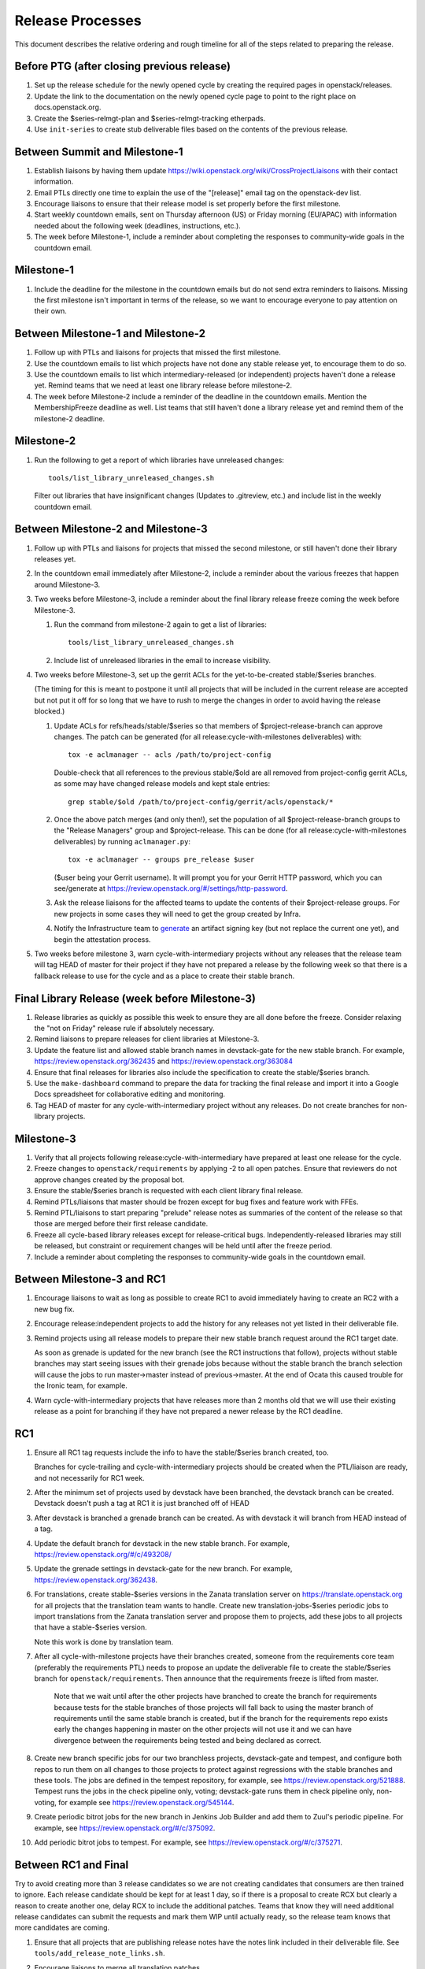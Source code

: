 ===================
 Release Processes
===================

This document describes the relative ordering and rough timeline for
all of the steps related to preparing the release.

Before PTG (after closing previous release)
===========================================

1. Set up the release schedule for the newly opened cycle by creating
   the required pages in openstack/releases.

2. Update the link to the documentation on the newly opened cycle page
   to point to the right place on docs.openstack.org.

3. Create the $series-relmgt-plan and $series-relmgt-tracking
   etherpads.

4. Use ``init-series`` to create stub deliverable files based on the
   contents of the previous release.

Between Summit and Milestone-1
==============================

1. Establish liaisons by having them update
   https://wiki.openstack.org/wiki/CrossProjectLiaisons with their
   contact information.

2. Email PTLs directly one time to explain the use of the "[release]"
   email tag on the openstack-dev list.

3. Encourage liaisons to ensure that their release model is set
   properly before the first milestone.

4. Start weekly countdown emails, sent on Thursday afternoon (US)
   or Friday morning (EU/APAC) with information needed about the
   following week (deadlines, instructions, etc.).

5. The week before Milestone-1, include a reminder about completing
   the responses to community-wide goals in the countdown email.

Milestone-1
===========

1. Include the deadline for the milestone in the countdown emails but
   do not send extra reminders to liaisons. Missing the first
   milestone isn't important in terms of the release, so we want to
   encourage everyone to pay attention on their own.

Between Milestone-1 and Milestone-2
===================================

1. Follow up with PTLs and liaisons for projects that missed the first
   milestone.

2. Use the countdown emails to list which projects have not done any
   stable release yet, to encourage them to do so.

3. Use the countdown emails to list which intermediary-released (or
   independent) projects haven't done a release yet. Remind teams that
   we need at least one library release before milestone-2.

4. The week before Milestone-2 include a reminder of the deadline in
   the countdown emails. Mention the MembershipFreeze deadline as well.
   List teams that still haven't done a library release yet and remind
   them of the milestone-2 deadline.

Milestone-2
===========

1. Run the following to get a report of which libraries have unreleased
   changes::

     tools/list_library_unreleased_changes.sh

   Filter out libraries that have insignificant changes (Updates to .gitreview,
   etc.) and include list in the weekly countdown email.

Between Milestone-2 and Milestone-3
===================================

1. Follow up with PTLs and liaisons for projects that missed the second
   milestone, or still haven't done their library releases yet.

2. In the countdown email immediately after Milestone-2, include a
   reminder about the various freezes that happen around Milestone-3.

3. Two weeks before Milestone-3, include a reminder about the final
   library release freeze coming the week before Milestone-3.

   1. Run the command from milestone-2 again to get a list of libraries::

        tools/list_library_unreleased_changes.sh

   2. Include list of unreleased libraries in the email to increase visibility.

4. Two weeks before Milestone-3, set up the gerrit ACLs for the
   yet-to-be-created stable/$series branches.

   (The timing for this is meant to postpone it until all projects
   that will be included in the current release are accepted but not
   put it off for so long that we have to rush to merge the changes in
   order to avoid having the release blocked.)

   1. Update ACLs for refs/heads/stable/$series so that members of
      $project-release-branch can approve changes. The patch can be
      generated (for all release:cycle-with-milestones deliverables)
      with::

        tox -e aclmanager -- acls /path/to/project-config

      Double-check that all references to the previous stable/$old
      are all removed from project-config gerrit ACLs, as some may
      have changed release models and kept stale entries::

        grep stable/$old /path/to/project-config/gerrit/acls/openstack/*

   2. Once the above patch merges (and only then!), set the population
      of all $project-release-branch groups to the
      "Release Managers" group and $project-release. This can be done
      (for all release:cycle-with-milestones deliverables) by running
      ``aclmanager.py``::

        tox -e aclmanager -- groups pre_release $user

      ($user being your Gerrit username). It will prompt you for your
      Gerrit HTTP password, which you can see/generate at
      https://review.openstack.org/#/settings/http-password.

   3. Ask the release liaisons for the affected teams to update the
      contents of their $project-release groups. For new projects in
      some cases they will need to get the group created by Infra.

   4. Notify the Infrastructure team to `generate
      <https://docs.openstack.org/infra/system-config/signing.html#generation>`_
      an artifact signing key (but not replace the current one yet), and
      begin the attestation process.

5. Two weeks before milestone 3, warn cycle-with-intermediary projects
   without any releases that the release team will tag HEAD of master
   for their project if they have not prepared a release by the
   following week so that there is a fallback release to use for the
   cycle and as a place to create their stable branch.

Final Library Release (week before Milestone-3)
===============================================

1. Release libraries as quickly as possible this week to ensure they
   are all done before the freeze. Consider relaxing the "not on
   Friday" release rule if absolutely necessary.

2. Remind liaisons to prepare releases for client libraries at
   Milestone-3.

3. Update the feature list and allowed stable branch names in
   devstack-gate for the new stable branch. For
   example, https://review.openstack.org/362435 and
   https://review.openstack.org/363084

4. Ensure that final releases for libraries also include the
   specification to create the stable/$series branch.

5. Use the ``make-dashboard`` command to prepare the data for tracking
   the final release and import it into a Google Docs spreadsheet for
   collaborative editing and monitoring.

6. Tag HEAD of master for any cycle-with-intermediary project without
   any releases. Do not create branches for non-library projects.

Milestone-3
===========

1. Verify that all projects following release:cycle-with-intermediary
   have prepared at least one release for the cycle.

2. Freeze changes to ``openstack/requirements`` by applying -2 to all
   open patches. Ensure that reviewers do not approve changes created
   by the proposal bot.

3. Ensure the stable/$series branch is requested with each client
   library final release.

4. Remind PTLs/liaisons that master should be frozen except for bug
   fixes and feature work with FFEs.

5. Remind PTL/liaisons to start preparing "prelude" release notes as
   summaries of the content of the release so that those are merged
   before their first release candidate.

6. Freeze all cycle-based library releases except for release-critical
   bugs. Independently-released libraries may still be released, but
   constraint or requirement changes will be held until after the freeze
   period.

7. Include a reminder about completing the responses to community-wide
   goals in the countdown email.

Between Milestone-3 and RC1
===========================

1. Encourage liaisons to wait as long as possible to create RC1 to
   avoid immediately having to create an RC2 with a new bug fix.

2. Encourage release:independent projects to add the history for any
   releases not yet listed in their deliverable file.

3. Remind projects using all release models to prepare their new
   stable branch request around the RC1 target date.

   As soon as grenade is updated for the new branch (see the RC1
   instructions that follow), projects without stable branches may
   start seeing issues with their grenade jobs because without the
   stable branch the branch selection will cause the jobs to run
   master->master instead of previous->master. At the end of Ocata
   this caused trouble for the Ironic team, for example.

4. Warn cycle-with-intermediary projects that have releases more than
   2 months old that we will use their existing release as a point for
   branching if they have not prepared a newer release by the RC1
   deadline.

RC1
===

1. Ensure all RC1 tag requests include the info to have the
   stable/$series branch created, too.

   Branches for cycle-trailing and cycle-with-intermediary projects
   should be created when the PTL/liaison are ready, and not
   necessarily for RC1 week.

2. After the minimum set of projects used by devstack have been branched, the
   devstack branch can be created. Devstack doesn't push a tag at RC1 it is
   just branched off of HEAD

3. After devstack is branched a grenade branch can be created. As with
   devstack it will branch from HEAD instead of a tag.

4. Update the default branch for devstack in the new stable
   branch. For example, https://review.openstack.org/#/c/493208/

5. Update the grenade settings in devstack-gate for the new branch. For
   example, https://review.openstack.org/362438.

6. For translations, create stable-$series versions in the Zanata
   translation server on https://translate.openstack.org for all
   projects that the translation team wants to handle. Create new
   translation-jobs-$series periodic jobs to import translations from
   the Zanata translation server and propose them to projects, add
   these jobs to all projects that have a stable-$series version.

   Note this work is done by translation team.

7. After all cycle-with-milestone projects have their branches
   created, someone from the requirements core team (preferably the
   requirements PTL) needs to propose an update the deliverable file to
   create the stable/$series branch for ``openstack/requirements``.
   Then announce that the requirements freeze is lifted from master.

     Note that we wait until after the other projects have branched to
     create the branch for requirements because tests for the stable
     branches of those projects will fall back to using the master
     branch of requirements until the same stable branch is created,
     but if the branch for the requirements repo exists early the
     changes happening in master on the other projects will not use it
     and we can have divergence between the requirements being tested
     and being declared as correct.

8. Create new branch specific jobs for our two branchless projects,
   devstack-gate and tempest, and configure both repos to run them on all
   changes to those projects to protect against regressions with the
   stable branches and these tools. The jobs are defined in the tempest
   repository, for example, see https://review.openstack.org/521888.
   Tempest runs the jobs in the check pipeline only, voting;
   devstack-gate runs them in check pipeline only, non-voting, for example
   see https://review.openstack.org/545144.

9. Create periodic bitrot jobs for the new branch in Jenkins Job
   Builder and add them to Zuul's periodic pipeline. For example, see
   https://review.openstack.org/#/c/375092.

10. Add periodic bitrot jobs to tempest. For example, see
    https://review.openstack.org/#/c/375271.

Between RC1 and Final
=====================

Try to avoid creating more than 3 release candidates so we are not
creating candidates that consumers are then trained to ignore. Each
release candidate should be kept for at least 1 day, so if there is a
proposal to create RCX but clearly a reason to create another one,
delay RCX to include the additional patches. Teams that know they will
need additional release candidates can submit the requests and mark
them WIP until actually ready, so the release team knows that more
candidates are coming.

1. Ensure that all projects that are publishing release notes have the
   notes link included in their deliverable file. See
   ``tools/add_release_note_links.sh``.

2. Encourage liaisons to merge all translation patches.

3. When all translations and bug fixes are merged for a project,
   prepare a new release candidate.

4. Ensure that the final release candidate for each project is
   prepared at least one week before the final release date.

5. After final releases for release:cycle-with-intermediary projects
   are tagged, create their stable branches.

6. On the morning of the deadline for final release candidates, check
   the list of unreleased changes for milestone projects and verify
   with the PTLs and liaisons that they are planning a release or that
   they do not need one.

   In the release-tools repository working directory, run::

     $ ./list_unreleased_changes.sh stable/newton $(list-repos --tag release:cycle-with-milestones) 2>&1 | tee unreleased.log

7. As soon as the last release candidate is tagged and the freeze
   period is entered, use ``propose-final-releases`` to tag the
   existing most recent release candidates as the final release for
   projects using the cycle-with-milestone model.

8. Ask liaisons and PTLs of milestone-based projects to review and +1
   the final release proposal from the previous step so their approval
   is included in the metadata that goes onto the signed tag.

9. The week before final release test the release process using the
   openstack/release-test repository.

10. Notify the documentation team that it should be safe to apply
    their process to create the new release series landing pages for
    docs.openstack.org. Their process works better if they wait until
    most of the projects have their stable branches created, but they
    can do the work before the final release date to avoid having to
    synchronize with the release team on that day.

Final Release
=============

1. Approve the final release patch created earlier.

2. Reset gerrit ACLs

   1. Update all of the $project-release-branch groups to have
      $project-stable-maint as members instead of "Release Managers"
      and $project-release. This can be done (for all
      release:cycle-with-milestones deliverables) by running::

        tox -e aclmanager -- groups post_release $user

      ($user being your Gerrit username)

   2. Remove the refs/heads/stable/$series from the project gerrit
      ACLs. This can be done by reverting the original ACL patch.

3. Mark series as released on releases.o.o, by updating doc/source/index.rst
   and doc/source/$series/index.rst.
   See https://review.openstack.org/#/c/381006 for an example.

4. Update the default series name in
   ``openstack/releases/openstack_releases/defaults.py`` to use the
   new series name.

5. Send release announcement email to
   ``openstack-announce@lists.openstack.org``, based on
   ``templates/final.txt``. Coordinate the timing of the email with
   the press release from the Foundation staff.

6. Declare ``openstack/releases`` unfrozen.

Post-Final Release
==================

1. The week after the final release, process any late or blocked
   release requests for deliverables for any branch (treating the new
   series branch as stable).

2. The week after the final releases for milestone-based projects are
   tagged, use ``propose-final-releases --all`` to tag the existing
   most recent release candidates as the final release for projects
   using the cycle-trailing model.

3. Ask liaisons and PTLs of cycle-trailing projects to review and +1
   the final release proposal from the previous step so their approval
   is included in the metadata that goes onto the signed tag.

cycle-trailing Final Release
============================

1. Two weeks after the final release for milestone-based projects,
   approve the final release patch created earlier.

2. Reset gerrit ACLs

   1. Update all of the $project-release-branch for cycle-trailing
      groups to have $project-stable-maint as members instead of
      "Release Managers" and $project-release. This can be done (for
      all release:cycle-with-milestones deliverables) by running
      ``aclmanager.py groups post_release $user`` ($user being your
      Gerrit username)

   2. Remove the refs/heads/stable/$series from the project gerrit
      ACLs. This can be done by reverting the original ACL patch.
